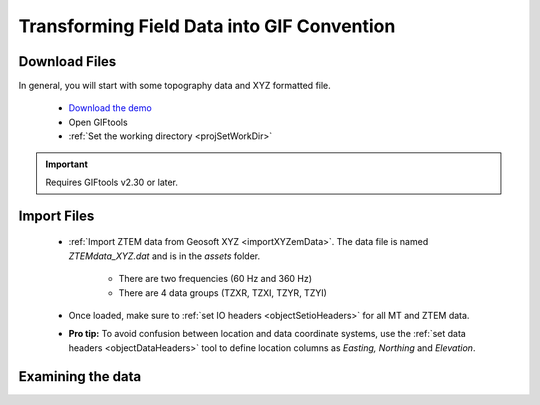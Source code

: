 .. _comprehensive_workflow_ztem_2:


Transforming Field Data into GIF Convention
===========================================


Download Files
--------------

In general, you will start with some topography data and XYZ formatted file.


    - `Download the demo <https://github.com/ubcgif/GIFtoolsCookbook/raw/master/assets/AtoZ_e3dmt_4Download.zip>`_
    - Open GIFtools
    - :ref:`Set the working directory <projSetWorkDir>`


.. important:: Requires GIFtools v2.30 or later.


Import Files
------------

    - :ref:`Import ZTEM data from Geosoft XYZ <importXYZemData>`. The data file is named *ZTEMdata_XYZ.dat* and is in the *assets* folder.

        - There are two frequencies (60 Hz and 360 Hz)
        - There are 4 data groups (TZXR, TZXI, TZYR, TZYI)

    - Once loaded, make sure to :ref:`set IO headers <objectSetioHeaders>` for all MT and ZTEM data.

    - **Pro tip:** To avoid confusion between location and data coordinate systems, use the :ref:`set data headers <objectDataHeaders>` tool to define location columns as *Easting, Northing* and *Elevation*.



Examining the data
------------------


